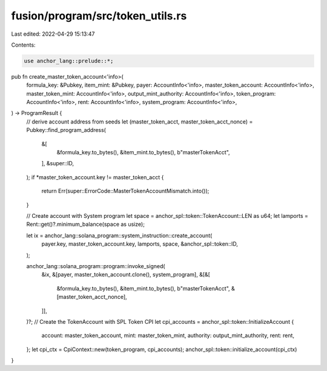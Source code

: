 fusion/program/src/token_utils.rs
=================================

Last edited: 2022-04-29 15:13:47

Contents:

.. code-block:: rs

    use anchor_lang::prelude::*;

pub fn create_master_token_account<'info>(
  formula_key: &Pubkey,
  item_mint: &Pubkey,
  payer: AccountInfo<'info>,
  master_token_account: AccountInfo<'info>,
  master_token_mint: AccountInfo<'info>,
  output_mint_authority: AccountInfo<'info>,
  token_program: AccountInfo<'info>,
  rent: AccountInfo<'info>,
  system_program: AccountInfo<'info>,
) -> ProgramResult {
  // derive account address from seeds
  let (master_token_acct, master_token_acct_nonce) = Pubkey::find_program_address(
    &[
      &formula_key.to_bytes(),
      &item_mint.to_bytes(),
      b"masterTokenAcct",
    ],
    &super::ID,
  );
  if *master_token_account.key != master_token_acct {
    return Err(super::ErrorCode::MasterTokenAccountMismatch.into());
  }

  // Create account with System program
  let space = anchor_spl::token::TokenAccount::LEN as u64;
  let lamports = Rent::get()?.minimum_balance(space as usize);

  let ix = anchor_lang::solana_program::system_instruction::create_account(
    payer.key,
    master_token_account.key,
    lamports,
    space,
    &anchor_spl::token::ID,
  );

  anchor_lang::solana_program::program::invoke_signed(
    &ix,
    &[payer, master_token_account.clone(), system_program],
    &[&[
      &formula_key.to_bytes(),
      &item_mint.to_bytes(),
      b"masterTokenAcct",
      &[master_token_acct_nonce],
    ]],
  )?;
  // Create the TokenAccount with SPL Token CPI
  let cpi_accounts = anchor_spl::token::InitializeAccount {
    account: master_token_account,
    mint: master_token_mint,
    authority: output_mint_authority,
    rent: rent,
  };
  let cpi_ctx = CpiContext::new(token_program, cpi_accounts);
  anchor_spl::token::initialize_account(cpi_ctx)
}


